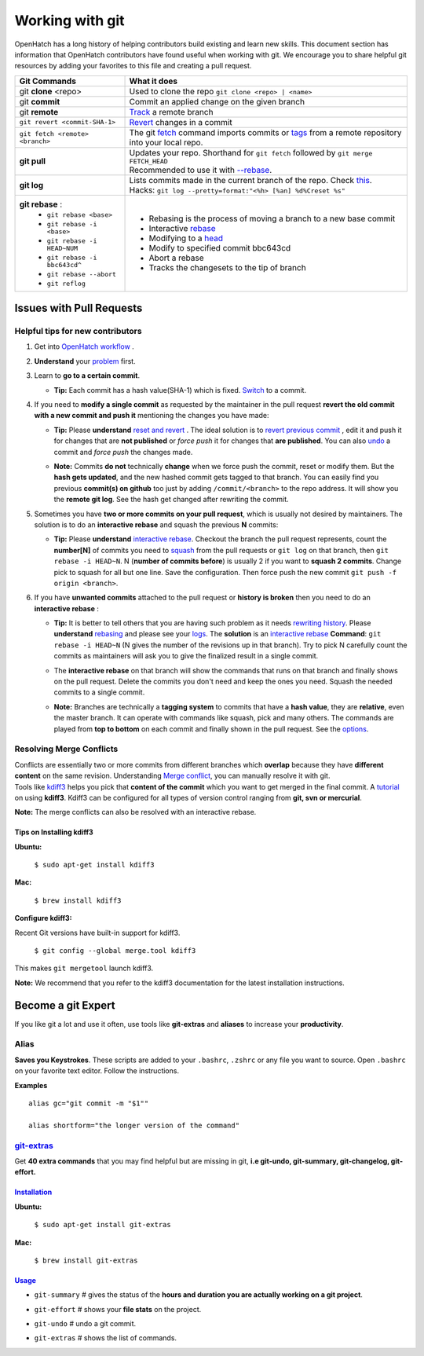 ================
Working with git
================
| OpenHatch has a long history of helping contributors build existing and 
  learn new skills. This document section has information that OpenHatch 
  contributors have found useful when working with git. We encourage you to 
  share helpful git resources by adding your favorites to this file and 
  creating a pull request.

+-------------------------------+--------------------------------------------------------------------------------------+
| Git Commands                  |                What it does                                                          |
+===============================+======================================================================================+
| git  **clone** <repo>         | Used to clone the repo ``git clone <repo> | <name>``                                 |
+-------------------------------+--------------------------------------------------------------------------------------+
| git **commit**                | Commit an applied change on the given branch                                         |
+-------------------------------+--------------------------------------------------------------------------------------+
| git **remote**                | `Track <https://help.github.com/articles/configuring-a-remote-for-a-fork/>`_ a       |
|                               | remote branch                                                                        |
+-------------------------------+--------------------------------------------------------------------------------------+
| ``git revert <commit-SHA-1>`` | `Revert <http://git-scm.com/docs/git-revert>`_ changes in a commit                   |
+-------------------------------+--------------------------------------------------------------------------------------+
|``git fetch <remote> <branch>``| The git `fetch <https://www.atlassian.com/git/tutorials/syncing/git-fetch/>`_ command|
|                               | imports commits or `tags <http://git-scm.com/book/en/v2/Git-Basics-Tagging>`_        |
|                               | from a remote repository into your local repo.                                       |
+-------------------------------+--------------------------------------------------------------------------------------+
| **git pull**                  | | Updates your repo. Shorthand for ``git fetch`` followed by ``git merge FETCH_HEAD``|
|                               | | Recommended to use it with `--rebase <http://gitolite.com/git-pull--rebase>`_.     |
+-------------------------------+--------------------------------------------------------------------------------------+
| **git log**                   | | Lists commits made in the current branch of the repo.                              |
|                               |   Check `this <https://coderwall.com/p/euwpig/a-better-git-log>`_.                   |
|                               | | Hacks: ``git log --pretty=format:"<%h> [%an] %d%Creset %s"``                       |
+-------------------------------+--------------------------------------------------------------------------------------+
| **git rebase** :              |  - Rebasing is the process of moving a branch                                        |
|  - ``git rebase <base>``      |    to a new base commit                                                              |
|  - ``git rebase -i <base>``   |  - Interactive `rebase <https://help.github.com/articles/using-git-rebase/>`_        |
|  - ``git rebase -i HEAD~NUM`` |  - Modifying to a `head <https://help.github.com/articles/about-git-rebase/>`_       |
|  - ``git rebase -i bbc643cd^``|  - Modify to specified commit bbc643cd                                               |
|  - ``git rebase --abort``     |  - Abort a rebase                                                                    |
|  - ``git reflog``             |  - Tracks the changesets to the tip of branch                                        |
+-------------------------------+--------------------------------------------------------------------------------------+

Issues with Pull Requests
=========================

Helpful tips for new contributors
---------------------------------

1. Get into `OpenHatch workflow <https://openhatch.org/wiki/OpenHatch_git_workflow>`_ .

#. | **Understand** your `problem <https://sethrobertson.github.io/GitFixUm/fixup.html>`_ 
     first.

#. Learn to **go to a certain commit**.

   * | **Tip:** Each commit has a hash value(SHA-1) which is fixed. 
       `Switch <http://stackoverflow.com/questions/4940054/how-can-i-switch-my-git-repository-to-a-particular-commit>`_ 
       to a commit.

#. | If you need to **modify a single commit** as requested by the 
     maintainer in the pull request 
     **revert the old commit with a new commit and push it** 
     mentioning the changes you have made:

   * | **Tip:** Please **understand** `reset and revert <http://stackoverflow.com/questions/2530060/can-you-explain-what-git-reset-does-in-plain-english>`_ . 
       The ideal solution is to `revert previous commit <http://stackoverflow.com/questions/4114095/revert-to-a-previous-git-commit>`_ , 
       edit it and push it for changes that are **not published** or 
       *force push* it for changes that **are published**. 
       You can also `undo <http://stackoverflow.com/questions/927358/undo-the-last-git-commit>`_ 
       a commit and *force push* the changes made.

   * | **Note:** Commits **do not** technically **change** when we force push 
       the commit, reset or modify them. But the **hash gets updated**, and the 
       new hashed commit gets tagged to that branch. You can easily find you 
       previous **commit(s) on github** too just by adding ``/commit/<branch>`` 
       to the repo address. It will show you the **remote git log**. See the 
       hash get changed after rewriting the commit.

#. | Sometimes you have **two or more commits on your pull request**, which is 
     usually not desired by maintainers. The solution is to do an 
     **interactive rebase** and squash the previous **N** commits:

   * | **Tip:** Please **understand** `interactive rebase <https://help.github.com/articles/about-git-rebase/>`_. 
       Checkout the branch the pull request represents, count the **number[N]** 
       of commits you need to `squash <http://stackoverflow.com/questions/2563632/how-can-i-merge-two-commits-into-one>`_ 
       from the pull requests or ``git log`` on that branch, then 
       ``git rebase -i HEAD~N``. N (**number of commits before**) is usually 2 
       if you want to **squash 2 commits**. Change pick to squash for all 
       but one line. Save the configuration. Then force push the new commit 
       ``git push -f origin <branch>``.

#. | If you have **unwanted commits** attached to the pull request or 
     **history is broken** then you need to do an **interactive rebase** :

   * | **Tip:** It is better to tell others that you are having such problem 
       as it needs `rewriting history <http://git-scm.com/book/en/v2/Git-Tools-Rewriting-History>`_. 
       Please **understand** `rebasing <https://github.com/edx/edx-platform/wiki/How-to-Rebase-a-Pull-Request>`_ 
       and please see your `logs <http://git-scm.com/book/en/v2/Git-Basics-Viewing-the-Commit-History>`_. 
       The **solution** is an `interactive rebase <https://help.github.com/articles/about-git-rebase/>`_ 
       **Command**: ``git rebase -i HEAD~N`` (N gives the number of the 
       revisions up in that branch). Try to pick N carefully count the commits 
       as maintainers will ask you to give the finalized result in a single 
       commit.

   * | The **interactive rebase** on that branch will show the commands that 
       runs on that branch and finally shows on the pull request. Delete the 
       commits you don't need and keep the ones you need. Squash the needed 
       commits to a single commit.

   * | **Note:** Branches are technically a **tagging system** to commits that 
       have a **hash value**, they are **relative**, even the master branch. 
       It can operate with commands like squash, pick and many others. The 
       commands are played from **top to bottom** on each commit and finally 
       shown in the pull request. See the `options <https://help.github.com/articles/about-git-rebase/>`_.

Resolving Merge Conflicts
-------------------------

| Conflicts are essentially two or more commits from different branches which 
  **overlap** because they have **different content** on the same revision. 
  Understanding `Merge conflict <https://www.youtube.com/watch?v=zz7NuSCH6II>`_, 
  you can manually resolve it with git.

| Tools like `kdiff3 <https://www.kde.org/applications/development/kdiff3/>`_ 
  helps you pick that **content of the commit** which you want to get merged in 
  the final commit. A `tutorial <https://www.youtube.com/watch?v=-CkqiIPAzgQ>`_ 
  on using **kdiff3**. Kdiff3 can be configured for all types of version 
  control ranging from **git, svn or mercurial**.

**Note:** The merge conflicts can also be resolved with an interactive rebase.

Tips on Installing kdiff3
~~~~~~~~~~~~~~~~~~~~~~~~~

**Ubuntu:**

  ``$ sudo apt-get install kdiff3``

**Mac:**
  
  ``$ brew install kdiff3``


**Configure kdiff3:**

Recent Git versions have built-in support for kdiff3.
  
  ``$ git config --global merge.tool kdiff3``

This makes ``git mergetool`` launch kdiff3.

| **Note:** We recommend that you refer to the kdiff3 documentation for 
  the latest installation instructions.

Become a git Expert
===================

| If you like git a lot and use it often, use tools like **git-extras** and 
  **aliases** to increase your **productivity**.

Alias
-----
| **Saves you Keystrokes**. These scripts are added to your ``.bashrc``, 
  ``.zshrc`` or any file you want to source. Open ``.bashrc`` on your 
  favorite text editor. Follow the instructions.

**Examples** ::

  alias gc="git commit -m "$1""

  alias shortform="the longer version of the command"

`git-extras <https://github.com/tj/git-extras>`_
-------------------------------------------------

| Get **40 extra commands** that you may find helpful but are missing in 
  git, **i.e git-undo, git-summary, git-changelog, git-effort.**

`Installation <https://github.com/tj/git-extras/wiki/Installation>`_
~~~~~~~~~~~~~~~~~~~~~~~~~~~~~~~~~~~~~~~~~~~~~~~~~~~~~~~~~~~~~~~~~~~~~

**Ubuntu:**

	``$ sudo apt-get install git-extras``

**Mac:**

	``$ brew install git-extras``

`Usage <http://vimeo.com/45506445>`_
~~~~~~~~~~~~~~~~~~~~~~~~~~~~~~~~~~~~~

* | ``git-summary`` # gives the status of the 
    **hours and duration you are actually working on a git project**.

* ``git-effort`` # shows your **file stats** on the project.

* ``git-undo`` # undo a git commit.

* ``git-extras`` # shows the list of commands.